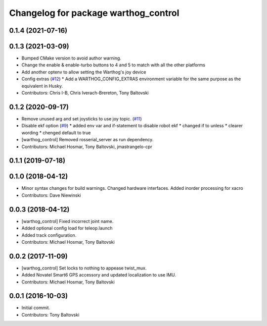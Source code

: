 ^^^^^^^^^^^^^^^^^^^^^^^^^^^^^^^^^^^^^
Changelog for package warthog_control
^^^^^^^^^^^^^^^^^^^^^^^^^^^^^^^^^^^^^

0.1.4 (2021-07-16)
------------------

0.1.3 (2021-03-09)
------------------
* Bumped CMake version to avoid author warning.
* Change the enable & enable-turbo buttons to 4 and 5 to match with all the other platforms
* Add another optenv to allow setting the Warthog's joy device
* Config extras (`#12 <https://github.com/warthog-cpr/warthog/issues/12>`_)
  * Add a WARTHOG_CONFIG_EXTRAS environment variable for the same purpose as the equivalent in Husky.
* Contributors: Chris I-B, Chris Iverach-Brereton, Tony Baltovski

0.1.2 (2020-09-17)
------------------
* Remove unused arg and set joysticks to use joy topic. (`#11 <https://github.com/warthog-cpr/warthog/issues/11>`_)
* Disable ekf option (`#9 <https://github.com/warthog-cpr/warthog/issues/9>`_)
  * added env var and if-statement to disable robot ekf
  * changed if to unless
  * clearer wording
  * chenged default to true
* [warthog_control] Removed rosserial_server as run dependency.
* Contributors: Michael Hosmar, Tony Baltovski, jmastrangelo-cpr

0.1.1 (2019-07-18)
------------------

0.1.0 (2018-04-12)
------------------
* Minor syntax changes for build warnings.  Changed hardware interfaces.  Added inorder processing for xacro
* Contributors: Dave Niewinski

0.0.3 (2018-04-12)
------------------
* [warthog_control] Fixed incorrect joint name.
* Added optional config load for teleop.launch
* Added track configuration.
* Contributors: Michael Hosmar, Tony Baltovski

0.0.2 (2017-11-09)
------------------
* [warthog_control] Set locks to nothing to appease twist_mux.
* Added Novatel Smart6 GPS accessory and updated localization to use IMU.
* Contributors: Michael Hosmar, Tony Baltovski

0.0.1 (2016-10-03)
------------------
* Initial commit.
* Contributors: Tony Baltovski
